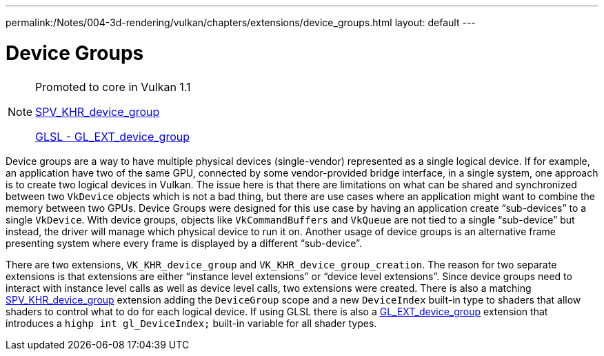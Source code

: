 ---
permalink:/Notes/004-3d-rendering/vulkan/chapters/extensions/device_groups.html
layout: default
---

// Copyright 2019-2021 The Khronos Group, Inc.
// SPDX-License-Identifier: CC-BY-4.0

ifndef::chapters[:chapters: ../]

[[device-groups]]
= Device Groups

[NOTE]
====
Promoted to core in Vulkan 1.1

link:https://htmlpreview.github.io/?https://github.com/KhronosGroup/SPIRV-Registry/blob/master/extensions/KHR/SPV_KHR_device_group.html[SPV_KHR_device_group]

link:https://github.com/KhronosGroup/GLSL/blob/master/extensions/ext/GL_EXT_device_group.txt[GLSL - GL_EXT_device_group]
====

Device groups are a way to have multiple physical devices (single-vendor) represented as a single logical device. If for example, an application have two of the same GPU, connected by some vendor-provided bridge interface, in a single system, one approach is to create two logical devices in Vulkan. The issue here is that there are limitations on what can be shared and synchronized between two `VkDevice` objects which is not a bad thing, but there are use cases where an application might want to combine the memory between two GPUs. Device Groups were designed for this use case by having an application create "`sub-devices`" to a single `VkDevice`. With device groups, objects like `VkCommandBuffers` and `VkQueue` are not tied to a single "`sub-device`" but instead, the driver will manage which physical device to run it on. Another usage of device groups is an alternative frame presenting system where every frame is displayed by a different "`sub-device`".

There are two extensions, `VK_KHR_device_group` and `VK_KHR_device_group_creation`. The reason for two separate extensions is that extensions are either "`instance level extensions`" or "`device level extensions`". Since device groups need to interact with instance level calls as well as device level calls, two extensions were created. There is also a matching link:https://htmlpreview.github.io/?https://github.com/KhronosGroup/SPIRV-Registry/blob/master/extensions/KHR/SPV_KHR_device_group.html[SPV_KHR_device_group] extension adding the `DeviceGroup` scope and a new `DeviceIndex` built-in type to shaders that allow shaders to control what to do for each logical device. If using GLSL there is also a link:https://github.com/KhronosGroup/GLSL/blob/master/extensions/ext/GL_EXT_device_group.txt[GL_EXT_device_group] extension that introduces a `highp int gl_DeviceIndex;` built-in variable for all shader types.
